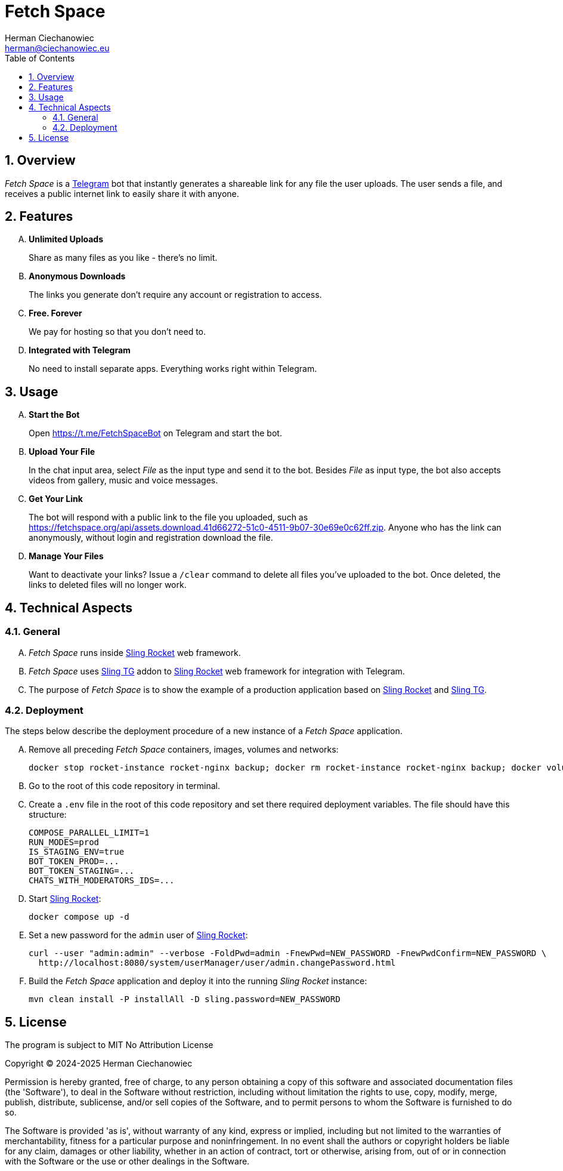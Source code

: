 [.text-justify]
= Fetch Space
:reproducible:
:doctype: article
:author: Herman Ciechanowiec
:email: herman@ciechanowiec.eu
:chapter-signifier:
:sectnums:
:sectnumlevels: 5
:sectanchors:
:toc: left
:toclevels: 5
:icons: font
// Docinfo is used for foldable TOC.
// -> For full usage example see https://github.com/remkop/picocli
:docinfo: shared,private
:linkcss:
:stylesdir: https://www.ciechanowiec.eu/linux_mantra/
:stylesheet: adoc-css-style.css

== Overview
_Fetch Space_ is a https://telegram.org/[Telegram] bot that instantly generates a shareable link for any file the user uploads. The user sends a file, and receives a public internet link to easily share it with anyone.

== Features
[upperalpha]
. *Unlimited Uploads*
+
Share as many files as you like - there's no limit.

. *Anonymous Downloads*
+
The links you generate don't require any account or registration to access.
. *Free. Forever*
+
We pay for hosting so that you don't need to.

. *Integrated with Telegram*
+
No need to install separate apps. Everything works right within Telegram.

== Usage
[upperalpha]
. *Start the Bot*
+
Open https://t.me/FetchSpaceBot on Telegram and start the bot.
.  *Upload Your File*
+
In the chat input area, select _File_ as the input type and send it to the bot. Besides _File_ as input type, the bot also accepts videos from gallery, music and voice messages.

. *Get Your Link*
+
The bot will respond with a public link to the file you uploaded, such as https://fetchspace.org/api/assets.download.41d66272-51c0-4511-9b07-30e69e0c62ff.zip. Anyone who has the link can anonymously, without login and registration download the file.

. *Manage Your Files*
+
Want to deactivate your links? Issue a `/clear` command to delete all files you've uploaded to the bot. Once deleted, the links to deleted files will no longer work.

== Technical Aspects
=== General
[upperalpha]
. _Fetch Space_ runs inside https://github.com/ciechanowiec/sling_rocket[Sling Rocket] web framework.
. _Fetch Space_ uses https://github.com/ciechanowiec/sling_tg[Sling TG] addon to https://github.com/ciechanowiec/sling_rocket[Sling Rocket] web framework for integration with Telegram.
. The purpose of _Fetch Space_ is to show the example of a production application based on https://github.com/ciechanowiec/sling_rocket[Sling Rocket] and https://github.com/ciechanowiec/sling_tg[Sling TG].

=== Deployment
The steps below describe the deployment procedure of a new instance of a _Fetch Space_ application.
[upperalpha]
. Remove all preceding _Fetch Space_ containers, images, volumes and networks:

    docker stop rocket-instance rocket-nginx backup; docker rm rocket-instance rocket-nginx backup; docker volume rm rocket-data; docker network rm rocket-network

. Go to the root of this code repository in terminal.
. Create a `.env` file in the root of this code repository and set there required deployment variables. The file should have this structure:
+
[source,bash]
....
COMPOSE_PARALLEL_LIMIT=1
RUN_MODES=prod
IS_STAGING_ENV=true
BOT_TOKEN_PROD=...
BOT_TOKEN_STAGING=...
CHATS_WITH_MODERATORS_IDS=...
....

. Start https://github.com/ciechanowiec/sling_rocket[Sling Rocket]:

    docker compose up -d

. Set a new password for the `admin` user of https://github.com/ciechanowiec/sling_rocket[Sling Rocket]:
+
[source,bash]
....
curl --user "admin:admin" --verbose -FoldPwd=admin -FnewPwd=NEW_PASSWORD -FnewPwdConfirm=NEW_PASSWORD \
  http://localhost:8080/system/userManager/user/admin.changePassword.html
....

. Build the _Fetch Space_ application and deploy it into the running _Sling Rocket_ instance:

    mvn clean install -P installAll -D sling.password=NEW_PASSWORD

== License
The program is subject to MIT No Attribution License

Copyright © 2024-2025 Herman Ciechanowiec

Permission is hereby granted, free of charge, to any person obtaining a copy of this software and associated documentation files (the 'Software'), to deal in the Software without restriction, including without limitation the rights to use, copy, modify, merge, publish, distribute, sublicense, and/or sell copies of the Software, and to permit persons to whom the Software is furnished to do so.

The Software is provided 'as is', without warranty of any kind, express or implied, including but not limited to the warranties of merchantability, fitness for a particular purpose and noninfringement. In no event shall the authors or copyright holders be liable for any claim, damages or other liability, whether in an action of contract, tort or otherwise, arising from, out of or in connection with the Software or the use or other dealings in the Software.

